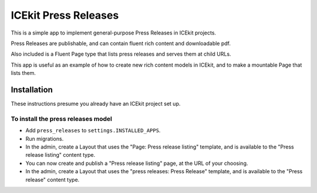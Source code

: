 ICEkit Press Releases
---------------------

This is a simple app to implement general-purpose Press Releases in
ICEkit projects.

Press Releases are publishable, and can contain fluent rich content and
downloadable pdf.

Also included is a Fluent Page type that lists press releases and serves
them at child URLs.

This app is useful as an example of how to create new rich content
models in ICEkit, and to make a mountable Page that lists them.

Installation
~~~~~~~~~~~~

These instructions presume you already have an ICEkit project set up.

To install the press releases model
^^^^^^^^^^^^^^^^^^^^^^^^^^^^^^^^^^^

-  Add ``press_releases`` to ``settings.INSTALLED_APPS``.
-  Run migrations.
-  In the admin, create a Layout that uses the "Page: Press release
   listing" template, and is available to the "Press release listing"
   content type.
-  You can now create and publish a "Press release listing" page, at the
   URL of your choosing.
-  In the admin, create a Layout that uses the "press releases: Press
   Release" template, and is available to the "Press release" content
   type.


